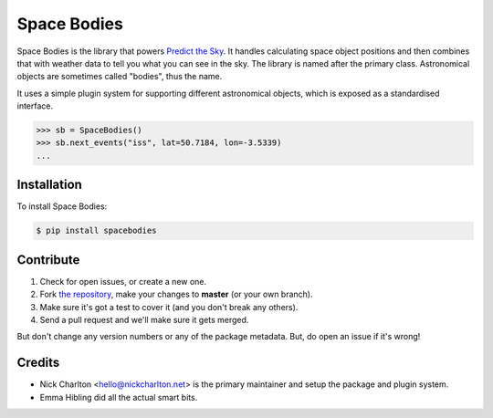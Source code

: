 Space Bodies
============

Space Bodies is the library that powers `Predict the Sky
<http://predictthesky.org>`_. It handles calculating space object positions and
then combines that with weather data to tell you what you can see in the sky.
The library is named after the primary class. Astronomical objects are
sometimes called "bodies", thus the name.

It uses a simple plugin system for supporting different astronomical objects,
which is exposed as a standardised interface.

.. code-block:: pycon
   
   >>> sb = SpaceBodies()
   >>> sb.next_events("iss", lat=50.7184, lon=-3.5339)
   ...

Installation
------------

To install Space Bodies:

.. code-block:: bash

   $ pip install spacebodies

Contribute
----------

#. Check for open issues, or create a new one.
#. Fork `the repository`_, make your changes to **master** (or your own
   branch).
#. Make sure it's got a test to cover it (and you don't break any others).
#. Send a pull request and we'll make sure it gets merged.

But don't change any version numbers or any of the package metadata. But, do
open an issue if it's wrong!

.. _`the repository`: https://github.com/PredictTheSky/spacebodies

Credits
-------

- Nick Charlton <hello@nickcharlton.net> is the primary maintainer and setup
  the package and plugin system.
- Emma Hibling did all the actual smart bits.

